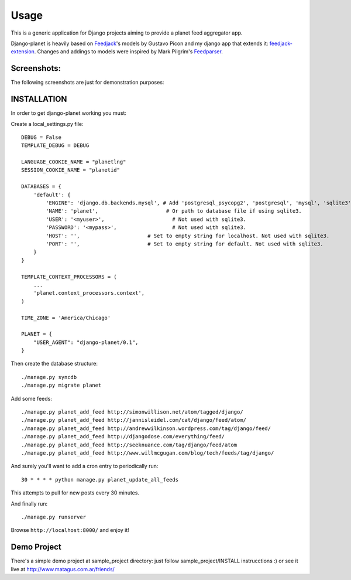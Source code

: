 =====
Usage
=====

This is a generic application for Django projects aiming to provide a planet
feed aggregator app.

Django-planet is heavily based on `Feedjack`_'s models by Gustavo Picon and my
django app that extends it: `feedjack-extension`_. Changes and addings to
models were inspired by Mark Pilgrim's `Feedparser`_.

.. _feedjack: http://www.feedjack.org/
.. _feedjack-extension: http://code.google.com/p/feedjack-extension/
.. _feedparser: http://www.feedparser.org/

Screenshots:
------------

The following screenshots are just for demonstration purposes:

   .. image:: http://cloud.github.com/downloads/matagus/django-planet/post_list-my_planet.png

   .. image:: http://cloud.github.com/downloads/matagus/django-planet/tag_view-my_planet.png

   .. image:: http://cloud.github.com/downloads/matagus/django-planet/author_view-my_planet.png
 
INSTALLATION
------------
In order to get django-planet working you must:

Create a local_settings.py file::

    DEBUG = False
    TEMPLATE_DEBUG = DEBUG

    LANGUAGE_COOKIE_NAME = "planetlng"
    SESSION_COOKIE_NAME = "planetid"

    DATABASES = {
        'default': {
            'ENGINE': 'django.db.backends.mysql', # Add 'postgresql_psycopg2', 'postgresql', 'mysql', 'sqlite3' or 'oracle'.
            'NAME': 'planet',                      # Or path to database file if using sqlite3.
            'USER': '<myuser>',                      # Not used with sqlite3.
            'PASSWORD': '<mypass>',                  # Not used with sqlite3.
            'HOST': '',                      # Set to empty string for localhost. Not used with sqlite3.
            'PORT': '',                      # Set to empty string for default. Not used with sqlite3.
        }
    }

    TEMPLATE_CONTEXT_PROCESSORS = (
        ...
        'planet.context_processors.context',
    )

    TIME_ZONE = 'America/Chicago'

    PLANET = {
        "USER_AGENT": "django-planet/0.1",
    }

Then create the database structure::

     ./manage.py syncdb
     ./manage.py migrate planet

Add some feeds::

    ./manage.py planet_add_feed http://simonwillison.net/atom/tagged/django/ 
    ./manage.py planet_add_feed http://jannisleidel.com/cat/django/feed/atom/
    ./manage.py planet_add_feed http://andrewwilkinson.wordpress.com/tag/django/feed/
    ./manage.py planet_add_feed http://djangodose.com/everything/feed/
    ./manage.py planet_add_feed http://seeknuance.com/tag/django/feed/atom
    ./manage.py planet_add_feed http://www.willmcgugan.com/blog/tech/feeds/tag/django/

And surely you'll want to add a cron entry to periodically run::

    30 * * * * python manage.py planet_update_all_feeds

This attempts to pull for new posts every 30 minutes.
    
And finally run::

     ./manage.py runserver 

Browse ``http://localhost:8000/`` and enjoy it!

Demo Project
------------

There's a simple demo project at sample_project directory: just follow 
sample_project/INSTALL instrucctions :) or see it live at http://www.matagus.com.ar/friends/
